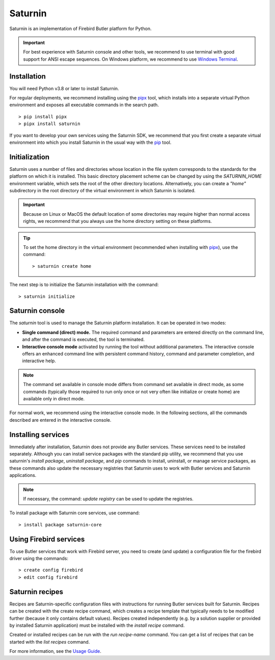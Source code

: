 ========
Saturnin
========

Saturnin is an implementation of Firebird Butler platform for Python.

.. important::

   For best experience with Saturnin console and other tools, we recommend to use terminal
   with good support for ANSI escape sequences. On Windows platform, we recommend to use
   `Windows Terminal`_.

Installation
************

You will need Python v3.8 or later to install Saturnin.

For regular deployments, we recommend installing using the pipx_ tool, which installs into
a separate virtual Python environment and exposes all executable commands in the search path.

::

  > pip install pipx
  > pipx install saturnin

If you want to develop your own services using the Saturnin SDK, we recommend that you
first create a separate virtual environment into which you install Saturnin in the usual
way with the pip_ tool.

Initialization
**************

Saturnin uses a number of files and directories whose location in the file system corresponds
to the standards for the platform on which it is installed. This basic directory placement
scheme can be changed by using the `SATURNIN_HOME` environment variable, which sets the root
of the other directory locations. Alternatively, you can create a `"home"` subdirectory in
the root directory of the virtual environment in which Saturnin is isolated.

.. important::

   Because on Linux or MacOS the default location of some directories may require higher
   than normal access rights, we recommend that you always use the home directory setting
   on these platforms.

.. tip::

   To set the home directory in the virtual environment (recommended when installing with
   pipx_), use the command::

     > saturnin create home

The next step is to initialize the Saturnin installation with the command::

   > saturnin initialize

Saturnin console
****************

The `saturnin` tool is used to manage the Saturnin platform installation. It can be operated
in two modes:

- **Single command (direct) mode.** The required command and parameters are entered directly on
  the command line, and after the command is executed, the tool is terminated.

- **Interactive console mode** activated by running the tool without additional parameters.
  The interactive console offers an enhanced command line with persistent command history,
  command and parameter completion, and interactive help.

.. note::

   The command set available in console mode differs from command set available in direct mode,
   as some commands (typically those required to run only once or not very often like initialize
   or create home) are available only in direct mode.

For normal work, we recommend using the interactive console mode. In the following sections,
all the commands described are entered in the interactive console.

Installing services
*******************

Immediately after installation, Saturnin does not provide any Butler services. These
services need to be installed separately. Although you can install service packages with
the standard pip utility, we recommend that you use saturnin's `install package`,
`uninstall package`, and `pip` commands to install, uninstall, or manage service packages,
as these commands also update the necessary registries that Saturnin uses to work with
Butler services and Saturnin applications.

.. note::

   If necessary, the command: `update registry` can be used to update the registries.

To install package with Saturnin core services, use command::

   > install package saturnin-core

Using Firebird services
***********************

To use Butler services that work with Firebird server, you need to create (and update)
a configuration file for the firebird driver using the commands::

   > create config firebird
   > edit config firebird

Saturnin recipes
****************

Recipes are Saturnin-specific configuration files with instructions for running Butler
services built for Saturnin. Recipes can be created with the create recipe command, which
creates a recipe template that typically needs to be modified further (because it only
contains default values). Recipes created independently (e.g. by a solution supplier or
provided by installed Saturnin application) must be installed with the `install recipe` command.

Created or installed recipes can be run with the `run recipe-name` command. You can get
a list of recipes that can be started with the `list recipes` command.

For more information, see the `Usage Guide`_.

.. _pip: https://pypi.org/project/pip/
.. _pipx: https://pypa.github.io/pipx/
.. _Usage Guide: https://saturnin.readthedocs.io/en/latest/usage-guide.html
.. _Windows Terminal: https://aka.ms/terminal
